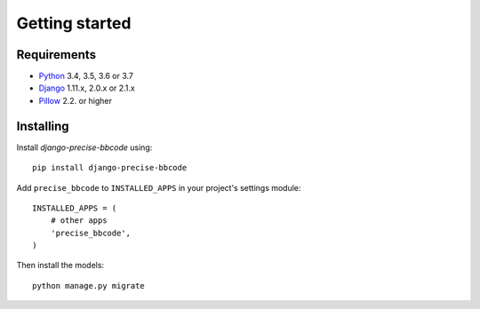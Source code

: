 Getting started
===============

Requirements
------------

* `Python`_ 3.4, 3.5, 3.6 or 3.7
* `Django`_ 1.11.x, 2.0.x or 2.1.x
* `Pillow`_ 2.2. or higher

.. _Python: https://www.python.org
.. _Django: https://www.djangoproject.com
.. _Pillow: http://python-pillow.github.io/

Installing
----------

Install *django-precise-bbcode* using::

    pip install django-precise-bbcode

Add ``precise_bbcode`` to ``INSTALLED_APPS`` in your project's settings module::

    INSTALLED_APPS = (
        # other apps
        'precise_bbcode',
    )

Then install the models::

    python manage.py migrate
